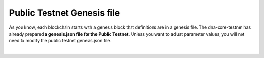
.. _public-testnet-genesis-example:

Public Testnet Genesis file
===================================

As you know, each blockchain starts with a genesis block that definitions are in a genesis file. The dna-core-testnet has already prepared **a genesis.json file for the Public Testnet.**  Unless you want to adjust parameter values, you will not need to modify the public testnet genesis.json file.


|